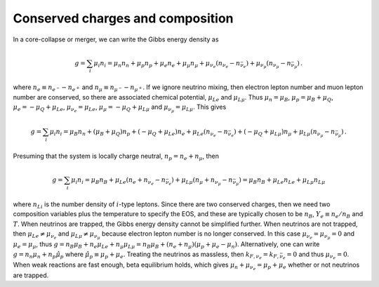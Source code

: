Conserved charges and composition
=================================

In a core-collapse or merger, we can write the Gibbs energy
density as

.. math::
   
   g= \sum_i \mu_i n_i = \mu_n n_n + \mu_p n_p + \mu_e n_e
   + \mu_{\mu} n_{\mu} 
   + \mu_{\nu_e} (n_{\nu_e} - n_{\bar{\nu}_e}) 
   + \mu_{\nu_{\mu}} (n_{\nu_{\mu}} - n_{\bar{\nu}_{\mu}}) \, .

where :math:`n_e \equiv n_{e^{-}} - n_{e^{+}}` and :math:`n_{\mu}
\equiv n_{{\mu}^{-}} - n_{{\mu}^{+}}`. If we ignore neutrino mixing,
then electron lepton number and muon lepton number are conserved, so
there are associated chemical potential, :math:`\mu_{Le}` and
:math:`\mu_{L\mu}`. Thus :math:`\mu_n = \mu_B`, :math:`\mu_p = \mu_B +
\mu_Q`, :math:`\mu_e = - \mu_Q + \mu_{Le}`, :math:`\mu_{\nu_e} =
\mu_{Le}`, :math:`\mu_{\mu} = - \mu_Q + \mu_{L{\mu}}` and
:math:`\mu_{\nu_{\mu}} = \mu_{L{\mu}}`. This gives

.. math::
   
   g= \sum_i \mu_i n_i = \mu_B n_n + (\mu_B+\mu_Q) n_p +
   (-\mu_{Q}+\mu_{Le}) n_e
   + \mu_{Le} (n_{\nu_e} - n_{\bar{\nu}_e}) +
   (-\mu_{Q}+\mu_{L{\mu}}) n_{\mu}
   + \mu_{L{\mu}} (n_{\nu_{\mu}} - n_{\bar{\nu}_{\mu}}) \, .

Presuming that the system is locally charge neutral, :math:`n_p =
n_e + n_{\mu}`, then

.. math::
   
   g= \sum_i \mu_i n_i = \mu_B n_B + 
   \mu_{Le} (n_e + n_{\nu_e} - n_{\bar{\nu}_e}) +
   \mu_{L{\mu}} (n_{\mu} + n_{\nu_{\mu}} - n_{\bar{\nu}_{\mu}})
   = \mu_B n_B + \mu_{Le} n_{Le} + \mu_{L{\mu}} n_{L{\mu}}

where :math:`n_{Li}` is the number density of :math:`i`-type leptons.
Since there are two conserved charges, then we need two composition
variables plus the temperature to specify the EOS, and these are
typically chosen to be :math:`n_B`, :math:`Y_e\equiv n_e/n_B` and
:math:`T`. When neutrinos are trapped, the Gibbs energy density cannot
be simplified further. When neutrinos are not trapped, then
:math:`\mu_{Le} \neq \mu_{\nu_e}` and :math:`\mu_{L\mu} \neq
\mu_{\nu_\mu}` because electron lepton number is no longer conserved.
In this case :math:`\mu_{\nu_e} = \mu_{\nu_{\mu}} = 0` and
:math:`\mu_e = \mu_{\mu}`, thus :math:`g=n_B \mu_B + n_e \mu_{Le}+
n_{\mu} \mu_{L{\mu}} = n_B \mu_B + (n_e+n_{\mu}) ( \mu_p + \mu_e -
\mu_n)`. Alternatively, one can write :math:`g=n_n \mu_n + n_p
\hat{\mu}_p` where :math:`\hat{\mu}_p \equiv \mu_p + \mu_e`. Treating
the neutrinos as massless, then
:math:`k_{F,\nu_e}=k_{F,\bar{\nu}_e}=0` and thus
:math:`\mu_{\nu_e}=0`. When weak reactions are fast enough, beta
equilibrium holds, which gives
:math:`\mu_n + \mu_{\nu_e} = \mu_p + \mu_e` whether or not neutrinos
are trapped.
